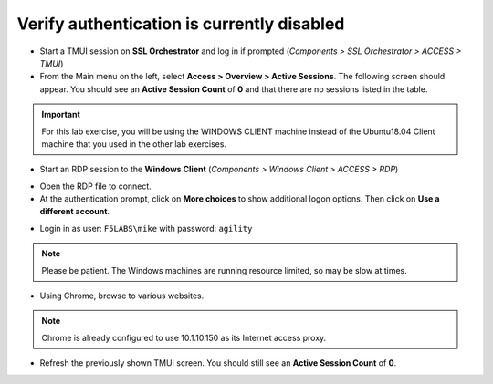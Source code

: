 .. role:: red
.. role:: bred

Verify authentication is currently disabled
~~~~~~~~~~~~~~~~~~~~~~~~~~~~~~~~~~~~~~~~~~~~~~~~~~~

-  Start a TMUI session on **SSL Orchestrator** and log in if prompted (*Components > SSL Orchestrator > ACCESS > TMUI*)

-  From the Main menu on the left, select **Access > Overview > Active Sessions**. The following screen should appear. You should see an **Active Session Count** of **0** and that there are no sessions listed in the table.

.. image:: ../images/active-sessions-none.png
   :alt: Active Sessions (None)

.. important::

   For this lab exercise, you will be using the :bred:`WINDOWS CLIENT` machine instead of the Ubuntu18.04 Client machine
   that you used in the other lab exercises.


-  Start an RDP session to the **Windows Client** (*Components > Windows Client > ACCESS > RDP*)

.. image:: ../images/windows-client-rdp.png
   :alt: Windows Client RDP Access

- Open the RDP file to connect.

- At the authentication prompt, click on **More choices** to show additional logon options. Then click on **Use a different account**.

.. image:: ../images/windows-logon-1.png
   :alt: RDP Client Logon - Use a different account

-  Login in as user: ``F5LABS\mike`` with password: ``agility``

.. image:: ../images/windows-logon-2.png
   :alt: Windows Logon - domain\user and password


.. note::
   Please be patient. The Windows machines are running resource limited, so may be slow at times.


-  Using Chrome, browse to various websites.

.. note::
   Chrome is already configured to use 10.1.10.150 as its Internet access proxy.


-  Refresh the previously shown TMUI screen. You should still see an **Active Session Count** of **0**.

